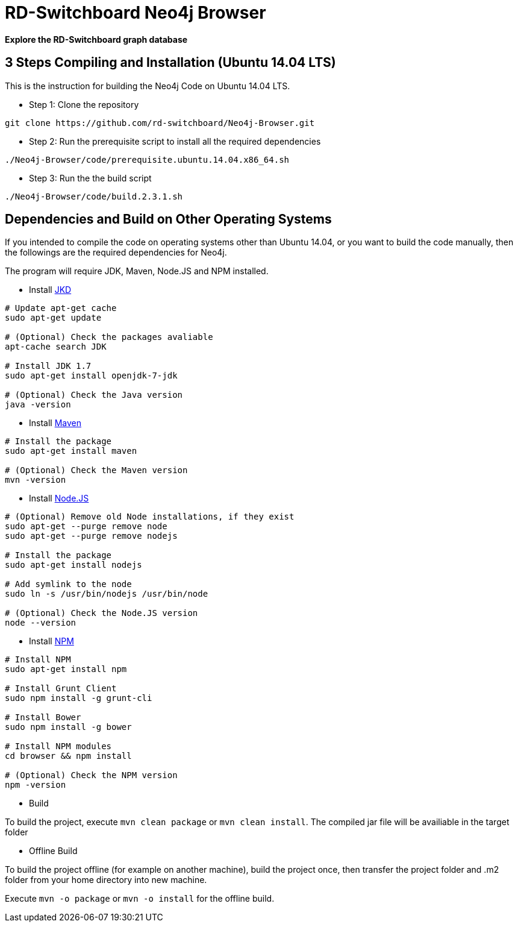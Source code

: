 = RD-Switchboard Neo4j Browser =

*Explore the RD-Switchboard graph database*


== 3 Steps Compiling and Installation (Ubuntu 14.04 LTS) ==
This is the instruction for building the Neo4j Code on Ubuntu 14.04 LTS. 

* Step 1: Clone the repository 
```
git clone https://github.com/rd-switchboard/Neo4j-Browser.git
```

* Step 2: Run the prerequisite script to install all the required dependencies 
```
./Neo4j-Browser/code/prerequisite.ubuntu.14.04.x86_64.sh
```

* Step 3: Run the the build script
```
./Neo4j-Browser/code/build.2.3.1.sh
```

== Dependencies and Build on Other Operating Systems ==
If you intended to compile the code on operating systems other than Ubuntu 14.04, or you want to build the code manually, then the followings are the required dependencies for Neo4j.

The program will require JDK, Maven, Node.JS and NPM installed.

 * Install http://openjdk.java.net/[JKD]

```
# Update apt-get cache
sudo apt-get update

# (Optional) Check the packages avaliable
apt-cache search JDK

# Install JDK 1.7
sudo apt-get install openjdk-7-jdk

# (Optional) Check the Java version
java -version
```

 * Install https://maven.apache.org/[Maven]

```
# Install the package
sudo apt-get install maven

# (Optional) Check the Maven version
mvn -version
```

 * Install https://nodejs.org/[Node.JS]

```
# (Optional) Remove old Node installations, if they exist
sudo apt-get --purge remove node
sudo apt-get --purge remove nodejs

# Install the package
sudo apt-get install nodejs

# Add symlink to the node
sudo ln -s /usr/bin/nodejs /usr/bin/node

# (Optional) Check the Node.JS version
node --version
```

 * Install https://www.npmjs.com/[NPM]

```
# Install NPM
sudo apt-get install npm

# Install Grunt Client
sudo npm install -g grunt-cli

# Install Bower
sudo npm install -g bower

# Install NPM modules 
cd browser && npm install

# (Optional) Check the NPM version
npm -version
```

* Build

To build the project, execute `mvn clean package` or `mvn clean install`. The compiled jar file will be availiable in the target folder

* Offline Build

To build the project offline (for example on another machine), build the project once, then transfer the project folder and .m2 folder from your home directory into new machine.

Execute `mvn -o package` or `mvn -o install` for the offline build.



